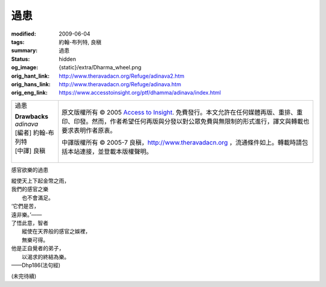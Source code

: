 過患
====

:modified: 2009-06-04
:tags: 約翰-布列特, 良稹
:summary: 過患
:status: hidden
:og_image: {static}/extra/Dharma_wheel.png
:orig_hant_link: http://www.theravadacn.org/Refuge/adinava2.htm
:orig_hans_link: http://www.theravadacn.org/Refuge/adinava.htm
:orig_eng_link: https://www.accesstoinsight.org/ptf/dhamma/adinava/index.html


.. role:: small
   :class: is-size-7

.. role:: fake-title
   :class: is-size-2 has-text-weight-bold

.. role:: fake-title-2
   :class: is-size-3

.. list-table::
   :class: table is-bordered is-striped is-narrow stack-th-td-on-mobile
   :widths: auto

   * - .. container:: has-text-centered

          :fake-title:`過患`

          | **Drawbacks**
          | *adinava*
          | [編者] 約翰-布列特
          | [中譯] 良稹
          |

     - .. container:: has-text-centered

          原文版權所有 © 2005 `Access to Insight`_. 免費發行。本文允許在任何媒體再版、重排、重印、印發。然而，作者希望任何再版與分發以對公眾免費與無限制的形式進行，譯文與轉載也要求表明作者原衷。

          中譯版權所有 © 2005-7 良稹，http://www.theravadacn.org ，流通條件如上。轉載時請包括本站連接，並登載本版權聲明。


感官欲樂的過患

.. container:: notification

   | 縱使天上下起金幣之雨，
   | 我們的感官之樂
   | 　　也不會滿足。
   | ‘它們是苦，
   | 遠非樂。’——
   | 了悟此意，智者
   | 　　縱使在天界般的感官之娛裡，
   | 　　無樂可得。
   | 他是正自覺者的弟子，
   | 　　以渴求的終結為樂。

   .. container:: has-text-right

      ——Dhp186(法句經)

(未完待續)

.. _Access to Insight: https://www.accesstoinsight.org/
